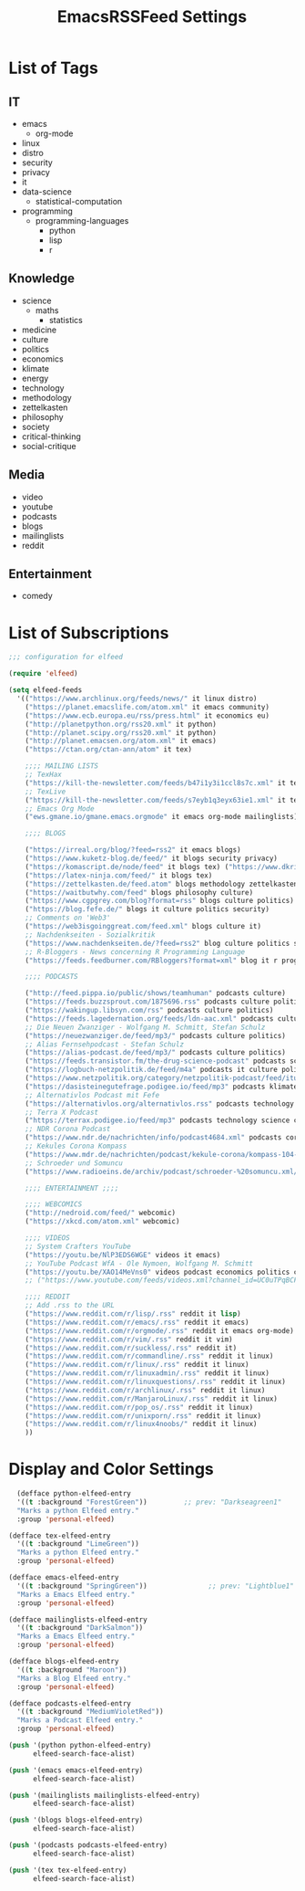 #+TITLE:  EmacsRSSFeed Settings
#+PROPERTY: header-args:emacs-lisp :tangle ../C01_EmacsConfiguration/EmacsRSSFeed.el :mkdirp yes
#+auto_tangle: t
#+STARTUP: show2levels

* List of Tags
** IT
+ emacs
  * org-mode
+ linux
+ distro
+ security
+ privacy
+ it
+ data-science
  * statistical-computation
+ programming
  * programming-languages
    - python
    - lisp
    - r
  
** Knowledge
+ science
  * maths
    - statistics
+ medicine
+ culture
+ politics
+ economics
+ klimate
+ energy
+ technology
+ methodology
+ zettelkasten
+ philosophy
+ society
+ critical-thinking
+ social-critique

** Media
+ video
+ youtube
+ podcasts
+ blogs
+ mailinglists
+ reddit
  
** Entertainment
+ comedy
  
* List of Subscriptions

#+begin_src emacs-lisp
  ;;; configuration for elfeed

  (require 'elfeed)

  (setq elfeed-feeds
    '(("https://www.archlinux.org/feeds/news/" it linux distro)
      ("https://planet.emacslife.com/atom.xml" it emacs community)
      ("https://www.ecb.europa.eu/rss/press.html" it economics eu)
      ("http://planetpython.org/rss20.xml" it python)
      ("http://planet.scipy.org/rss20.xml" it python)
      ("http://planet.emacsen.org/atom.xml" it emacs)
      ("https://ctan.org/ctan-ann/atom" it tex)

      ;;;; MAILING LISTS
      ;; TexHax
      ("https://kill-the-newsletter.com/feeds/b47i1y3i1ccl8s7c.xml" it tex mailinglists)
      ;; TexLive
      ("https://kill-the-newsletter.com/feeds/s7eyb1q3eyx63ie1.xml" it tex mailinglists)
      ;; Emacs Org Mode
      ("ews.gmane.io/gmane.emacs.orgmode" it emacs org-mode mailinglists)

      ;;;; BLOGS

      ("https://irreal.org/blog/?feed=rss2" it emacs blogs)
      ("https://www.kuketz-blog.de/feed/" it blogs security privacy)
      ("https://komascript.de/node/feed" it blogs tex) ("https://www.dkriesel.com/feed.php?linkto=current&content=html&mode=blogtng&blog=blog-de" it blogs security data-science)
      ("https://latex-ninja.com/feed/" it blogs tex)
      ("https://zettelkasten.de/feed.atom" blogs methodology zettelkasten)
      ("https://waitbutwhy.com/feed" blogs philosophy culture)
      ("https://www.cgpgrey.com/blog?format=rss" blogs culture politics)
      ("https://blog.fefe.de/" blogs it culture politics security)
      ;; Comments on 'Web3'
      ("https://web3isgoinggreat.com/feed.xml" blogs culture it)
      ;; Nachdenkseiten - Sozialkritik
      ("https://www.nachdenkseiten.de/?feed=rss2" blog culture politics society critical-thinking social-critique)
      ;; R-Bloggers - News concerning R Programming Language
      ("https://feeds.feedburner.com/RBloggers?format=xml" blog it r programming statistical-computation statistics data-science)

      ;;;; PODCASTS

      ("http://feed.pippa.io/public/shows/teamhuman" podcasts culture)
      ("https://feeds.buzzsprout.com/1875696.rss" podcasts culture politics)
      ("https://wakingup.libsyn.com/rss" podcasts culture politics)
      ("https://feeds.lagedernation.org/feeds/ldn-aac.xml" podcasts culture politics)
      ;; Die Neuen Zwanziger - Wolfgang M. Schmitt, Stefan Schulz
      ("https://neuezwanziger.de/feed/mp3/" podcasts culture politics)
      ;; Alias Fernsehpodcast - Stefan Schulz
      ("https://alias-podcast.de/feed/mp3/" podcasts culture politics)
      ("https://feeds.transistor.fm/the-drug-science-podcast" podcasts science medicine)
      ("https://logbuch-netzpolitik.de/feed/m4a" podcasts it culture politics)
      ("https://www.netzpolitik.org/category/netzpolitik-podcast/feed/itunes" podcasts it culture politics)
      ("https://dasisteinegutefrage.podigee.io/feed/mp3" podcasts klimate energy technology)
      ;; Alternativlos Podcast mit Fefe
      ("https://alternativlos.org/alternativlos.rss" podcasts technology it culture politics)
      ;; Terra X Podcast
      ("https://terrax.podigee.io/feed/mp3" podcasts technology science culture)
      ;; NDR Corona Podcast
      ("https://www.ndr.de/nachrichten/info/podcast4684.xml" podcasts corona medicine science)
      ;; Kekules Corona Kompass
      ("https://www.mdr.de/nachrichten/podcast/kekule-corona/kompass-104-podcast.xml" podcasts science medicine corona)
      ;; Schroeder und Somuncu
      ("https://www.radioeins.de/archiv/podcast/schroeder-%20somuncu.xml/feed=podcast.xml" podcasts culture politics comedy)

      ;;;; ENTERTAINMENT ;;;;

      ;;;; WEBCOMICS
      ("http://nedroid.com/feed/" webcomic)
      ("https://xkcd.com/atom.xml" webcomic)

      ;;;; VIDEOS
      ;; System Crafters YouTube
      ("https://youtu.be/NlP3EDS6WGE" videos it emacs)
      ;; YouTube Podcast WfA - Ole Nymoen, Wolfgang M. Schmitt
      ("https://youtu.be/XAO14MeVns0" videos podcast economics politics culture)
      ;; ("https://www.youtube.com/feeds/videos.xml?channel_id=UC0uTPqBCFIpZxlz_Lv1tk_g" personal video)

      ;;;; REDDIT
      ;; Add .rss to the URL
      ("https://www.reddit.com/r/lisp/.rss" reddit it lisp)
      ("https://www.reddit.com/r/emacs/.rss" reddit it emacs)
      ("https://www.reddit.com/r/orgmode/.rss" reddit it emacs org-mode)
      ("https://www.reddit.com/r/vim/.rss" reddit it vim)
      ("https://www.reddit.com/r/suckless/.rss" reddit it)
      ("https://www.reddit.com/r/commandline/.rss" reddit it linux)
      ("https://www.reddit.com/r/linux/.rss" reddit it linux)
      ("https://www.reddit.com/r/linuxadmin/.rss" reddit it linux)
      ("https://www.reddit.com/r/linuxquestions/.rss" reddit it linux)
      ("https://www.reddit.com/r/archlinux/.rss" reddit it linux)
      ("https://www.reddit.com/r/ManjaroLinux/.rss" reddit it linux)
      ("https://www.reddit.com/r/pop_os/.rss" reddit it linux)
      ("https://www.reddit.com/r/unixporn/.rss" reddit it linux)
      ("https://www.reddit.com/r/linux4noobs/" reddit it linux)
      ))

#+end_src

* Display and Color Settings

#+begin_src emacs-lisp
    (defface python-elfeed-entry
    '((t :background "ForestGreen"))         ;; prev: "Darkseagreen1"
    "Marks a python Elfeed entry."
    :group 'personal-elfeed)

  (defface tex-elfeed-entry
    '((t :background "LimeGreen"))         
    "Marks a python Elfeed entry."
    :group 'personal-elfeed)

  (defface emacs-elfeed-entry
    '((t :background "SpringGreen"))               ;; prev: "Lightblue1"
    "Marks a Emacs Elfeed entry."
    :group 'personal-elfeed)

  (defface mailinglists-elfeed-entry
    '((t :background "DarkSalmon"))
    "Marks a Emacs Elfeed entry."
    :group 'personal-elfeed)

  (defface blogs-elfeed-entry
    '((t :background "Maroon"))
    "Marks a Blog Elfeed entry."
    :group 'personal-elfeed)

  (defface podcasts-elfeed-entry
    '((t :background "MediumVioletRed"))
    "Marks a Podcast Elfeed entry."
    :group 'personal-elfeed)

  (push '(python python-elfeed-entry)
        elfeed-search-face-alist)

  (push '(emacs emacs-elfeed-entry)
        elfeed-search-face-alist)

  (push '(mailinglists mailinglists-elfeed-entry)
        elfeed-search-face-alist)

  (push '(blogs blogs-elfeed-entry)
        elfeed-search-face-alist)

  (push '(podcasts podcasts-elfeed-entry)
        elfeed-search-face-alist)

  (push '(tex tex-elfeed-entry)
        elfeed-search-face-alist)
#+end_src
